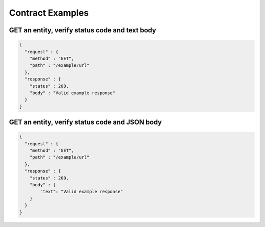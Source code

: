 Contract Examples
=================

GET an entity, verify status code and text body
-----------------------------------------------

.. code-block:: javascript

    {
      "request" : {
        "method" : "GET",
        "path" : "/example/url"
      },
      "response" : {
        "status" : 200,
        "body" : "Valid example response"
      }
    }

GET an entity, verify status code and JSON body
-----------------------------------------------

.. code-block:: javascript

    {
      "request" : {
        "method" : "GET",
        "path" : "/example/url"
      },
      "response" : {
        "status" : 200,
        "body" : {
            "text": "Valid example response"
        }
      }
    }